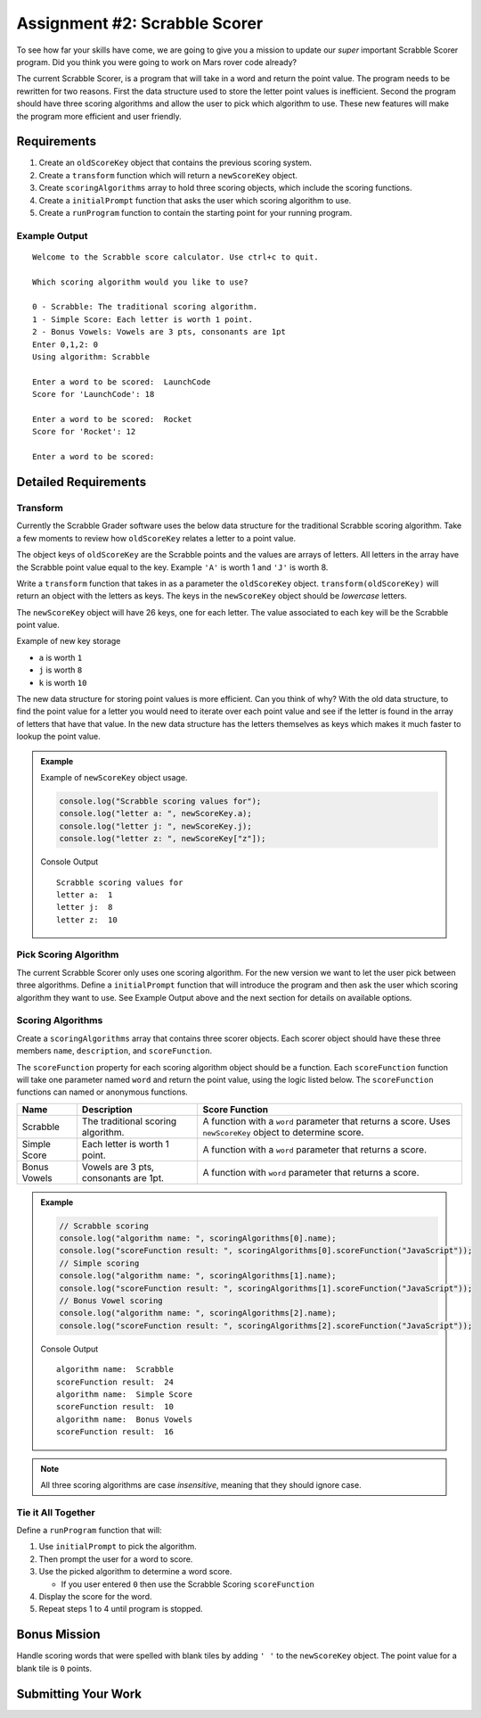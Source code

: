 Assignment #2: Scrabble Scorer
==============================

To see how far your skills have come, we are going to give you a mission to update
our *super* important Scrabble Scorer program. Did you think you were going
to work on Mars rover code already?

The current Scrabble Scorer, is a program that will take in a word and return the point value.
The program needs to be rewritten for two reasons. First the data structure used to store
the letter point values is inefficient. Second the program should have three scoring
algorithms and allow the user to pick which algorithm to use. These new features will make
the program more efficient and user friendly.


Requirements
------------

#. Create an ``oldScoreKey`` object that contains the previous scoring system.
#. Create a ``transform`` function which will return a ``newScoreKey`` object.
#. Create ``scoringAlgorithms`` array to hold three scoring objects, which include the scoring functions.
#. Create a ``initialPrompt`` function that asks the user which scoring algorithm to use.
#. Create a ``runProgram`` function to contain the starting point for your running program.

Example Output
^^^^^^^^^^^^^^
::

   Welcome to the Scrabble score calculator. Use ctrl+c to quit.

   Which scoring algorithm would you like to use?

   0 - Scrabble: The traditional scoring algorithm.
   1 - Simple Score: Each letter is worth 1 point.
   2 - Bonus Vowels: Vowels are 3 pts, consonants are 1pt
   Enter 0,1,2: 0
   Using algorithm: Scrabble

   Enter a word to be scored:  LaunchCode
   Score for 'LaunchCode': 18

   Enter a word to be scored:  Rocket
   Score for 'Rocket': 12

   Enter a word to be scored:


Detailed Requirements
---------------------

Transform
^^^^^^^^^
Currently the Scrabble Grader software uses the below data structure for the traditional
Scrabble scoring algorithm. Take a few moments to review how ``oldScoreKey`` relates a
letter to a point value.

.. sourcecode:: js
   :linenos:

   const oldScoreKey = {
      1: ['A', 'E', 'I', 'O', 'U', 'L', 'N', 'R', 'S', 'T'],
      2: ['D', 'G'],
      3: ['B', 'C', 'M', 'P'],
      4: ['F', 'H', 'V', 'W', 'Y'],
      5: ['K'],
      8: ['J', 'X'],
      10: ['Q', 'Z']
   };

The object keys of ``oldScoreKey`` are the Scrabble points and the values
are arrays of letters. All letters in the array have the Scrabble
point value equal to the key. Example ``'A'`` is worth 1 and ``'J'`` is worth 8.

Write a ``transform`` function that takes in as a parameter the ``oldScoreKey``
object. ``transform(oldScoreKey)`` will return an object with the letters as keys. The keys
in the ``newScoreKey`` object should be *lowercase* letters.

The ``newScoreKey`` object will have 26 keys, one for each letter. The value associated to each key
will be the Scrabble point value.

Example of new key storage

* ``a`` is worth ``1``
* ``j`` is worth ``8``
* ``k`` is worth ``10``

The new data structure for storing point values is more efficient. Can you think of why?
With the old data structure, to find the point value for a letter you would need to iterate
over each point value and see if the letter is found in the array of letters that have
that value. In the new data structure has the letters themselves as keys which makes it
much faster to lookup the point value.

.. admonition:: Example

   Example of ``newScoreKey`` object usage.

   .. sourcecode:: js

      console.log("Scrabble scoring values for");
      console.log("letter a: ", newScoreKey.a);
      console.log("letter j: ", newScoreKey.j);
      console.log("letter z: ", newScoreKey["z"]);

   Console Output

   ::

      Scrabble scoring values for
      letter a:  1
      letter j:  8
      letter z:  10


Pick Scoring Algorithm
^^^^^^^^^^^^^^^^^^^^^^
The current Scrabble Scorer only uses one scoring algorithm. For the new version we
want to let the user pick between three algorithms. Define a ``initialPrompt`` function
that will introduce the program and then ask the user which scoring algorithm they want
to use. See Example Output above and the next section for details on available options.

Scoring Algorithms
^^^^^^^^^^^^^^^^^^
Create a ``scoringAlgorithms`` array that contains three scorer objects. Each scorer
object should have these three members ``name``, ``description``, and ``scoreFunction``.

The ``scoreFunction`` property for each scoring algorithm object should be a function.
Each ``scoreFunction`` function will take one parameter named ``word`` and return
the point value, using the logic listed below. The ``scoreFunction``
functions can named or anonymous functions.

.. list-table::
   :header-rows: 1

   * - Name
     - Description
     - Score Function
   * - Scrabble
     - The traditional scoring algorithm.
     - A function with a ``word`` parameter that returns a score.
       Uses ``newScoreKey`` object to determine score.
   * - Simple Score
     - Each letter is worth 1 point.
     - A function with a ``word`` parameter that returns a score.
   * - Bonus Vowels
     - Vowels are 3 pts, consonants are 1pt.
     - A function with ``word`` parameter that returns a score.

.. admonition:: Example

   .. sourcecode:: js

      // Scrabble scoring
      console.log("algorithm name: ", scoringAlgorithms[0].name);
      console.log("scoreFunction result: ", scoringAlgorithms[0].scoreFunction("JavaScript"));
      // Simple scoring
      console.log("algorithm name: ", scoringAlgorithms[1].name);
      console.log("scoreFunction result: ", scoringAlgorithms[1].scoreFunction("JavaScript"));
      // Bonus Vowel scoring
      console.log("algorithm name: ", scoringAlgorithms[2].name);
      console.log("scoreFunction result: ", scoringAlgorithms[2].scoreFunction("JavaScript"));

   Console Output

   ::

      algorithm name:  Scrabble
      scoreFunction result:  24
      algorithm name:  Simple Score
      scoreFunction result:  10
      algorithm name:  Bonus Vowels
      scoreFunction result:  16

.. note:: All three scoring algorithms are case *insensitive*, meaning that they should ignore case.

Tie it All Together
^^^^^^^^^^^^^^^^^^^
Define a ``runProgram`` function that will:

1. Use ``initialPrompt`` to pick the algorithm.
2. Then prompt the user for a word to score.
3. Use the picked algorithm to determine a word score.

   * If you user entered ``0`` then use the Scrabble Scoring ``scoreFunction``

4. Display the score for the word.
5. Repeat steps 1 to 4 until program is stopped.


Bonus Mission
-------------
Handle scoring words that were spelled with blank tiles by adding ``' '`` to the ``newScoreKey`` object. The
point value for a blank tile is ``0`` points.


Submitting Your Work
--------------------

.. todo:: DO THIS
